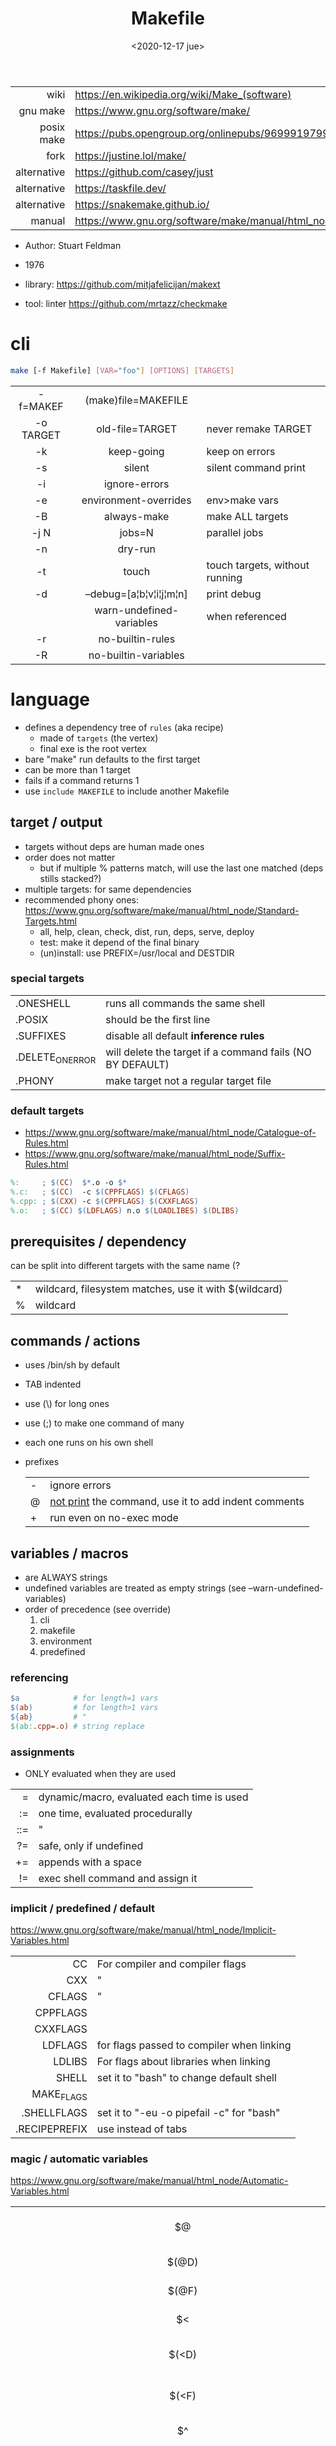 #+TITLE: Makefile
#+DATE: <2020-12-17 jue>

|-------------+----------------------------------------------------------------------|
|         <r> |                                                                      |
|        wiki | https://en.wikipedia.org/wiki/Make_(software)                        |
|    gnu make | https://www.gnu.org/software/make/                                   |
|  posix make | https://pubs.opengroup.org/onlinepubs/9699919799/utilities/make.html |
|        fork | https://justine.lol/make/                                            |
| alternative | https://github.com/casey/just                                        |
| alternative | https://taskfile.dev/                                                |
| alternative | https://snakemake.github.io/                                                                     |
|      manual | https://www.gnu.org/software/make/manual/html_node/index.html        |
|-------------+----------------------------------------------------------------------|

- Author: Stuart Feldman
- 1976

- library: https://github.com/mitjafelicijan/makext
- tool: linter https://github.com/mrtazz/checkmake

* cli

#+begin_src sh
  make [-f Makefile] [VAR="foo"] [OPTIONS] [TARGETS]
#+end_src

|-----------+--------------------------+--------------------------------|
|    <c>    |           <c>            |                                |
| -f=MAKEF  |   (make)file=MAKEFILE    |                                |
| -o TARGET |     old-file=TARGET      | never remake TARGET            |
|    -k     |        keep-going        | keep on errors                 |
|    -s     |          silent          | silent command print           |
|    -i     |      ignore-errors       |                                |
|    -e     |  environment-overrides   | env>make vars                  |
|    -B     |       always-make        | make ALL targets               |
|   -j N    |          jobs=N          | parallel jobs                  |
|    -n     |         dry-run          |                                |
|    -t     |          touch           | touch targets, without running |
|    -d     | --debug=[a¦b¦v¦i¦j¦m¦n]  | print debug                    |
|           | warn-undefined-variables | when referenced                |
|    -r     |     no-builtin-rules     |                                |
|    -R     |   no-builtin-variables   |                                |
|-----------+--------------------------+--------------------------------|

* language

- defines a dependency tree of ~rules~ (aka recipe)
  - made of ~targets~ (the vertex)
  - final exe is the root vertex

- bare "make" run defaults to the first target
- can be more than 1 target
- fails if a command returns 1
- use ~include MAKEFILE~ to include another Makefile

** target / output

- targets without deps are human made ones
- order does not matter
  - but if multiple % patterns match, will use the last one matched (deps stills stacked?)
- multiple targets: for same dependencies
- recommended phony ones: https://www.gnu.org/software/make/manual/html_node/Standard-Targets.html
  - all, help, clean, check, dist, run, deps, serve, deploy
  - test: make it depend of the final binary
  - (un)install: use PREFIX=/usr/local and DESTDIR

*** special targets

|------------------+-----------------------------------------------------------|
| .ONESHELL        | runs all commands the same shell                          |
| .POSIX           | should be the first line                                  |
| .SUFFIXES        | disable all default *inference rules*                     |
| .DELETE_ON_ERROR | will delete the target if a command fails (NO BY DEFAULT) |
| .PHONY           | make target not a regular target file                     |
|------------------+-----------------------------------------------------------|

*** default targets

- https://www.gnu.org/software/make/manual/html_node/Catalogue-of-Rules.html
- https://www.gnu.org/software/make/manual/html_node/Suffix-Rules.html
#+begin_src makefile
%:     ; $(CC)  $*.o -o $*
%.c:   ; $(CC)  -c $(CPPFLAGS) $(CFLAGS)
%.cpp: ; $(CXX) -c $(CPPFLAGS) $(CXXFLAGS)
%.o:   ; $(CC) $(LDFLAGS) n.o $(LOADLIBES) $(DLIBS)
#+end_src

** prerequisites / dependency
can be split into different targets with the same name (?
|---+-------------------------------------------------------|
| * | wildcard, filesystem matches, use it with $(wildcard) |
| % | wildcard                                              |
|---+-------------------------------------------------------|
** commands / actions

- uses /bin/sh by default
- TAB indented
- use (\) for long ones
- use (;) to make one command of many
- each one runs on his own shell
- prefixes
  |---+------------------------------------------------------|
  | - | ignore errors                                        |
  | @ | [[https://www.gnu.org/software/make/manual/html_node/Echoing.html][not print]] the command, use it to add indent comments |
  | + | run even on no-exec mode                             |
  |---+------------------------------------------------------|

** variables / macros

- are ALWAYS strings
- undefined variables are treated as empty strings (see --warn-undefined-variables)
- order of precedence (see override)
  1) cli
  2) makefile
  3) environment
  4) predefined

*** referencing

#+begin_src makefile
$a            # for length=1 vars
$(ab)         # for length>1 vars
${ab}         # "
$(ab:.cpp=.o) # string replace
#+end_src

*** assignments
- ONLY evaluated when they are used
|-----+--------------------------------------------|
| <r> |                                            |
|   = | dynamic/macro, evaluated each time is used |
|  := | one time, evaluated procedurally           |
| ::= | "                                          |
|  ?= | safe, only if undefined                    |
|  += | appends with a space                       |
|  != | exec shell command and assign it           |
|-----+--------------------------------------------|
*** implicit / predefined / default
https://www.gnu.org/software/make/manual/html_node/Implicit-Variables.html
|---------------+-------------------------------------------|
|           <r> |                                           |
|            CC | For compiler and compiler flags           |
|           CXX | "                                         |
|        CFLAGS | "                                         |
|      CPPFLAGS |                                           |
|      CXXFLAGS |                                           |
|       LDFLAGS | for flags passed to compiler when linking |
|        LDLIBS | For flags about libraries when linking    |
|         SHELL | set it to "bash" to change default shell  |
|    MAKE_FLAGS |                                           |
|   .SHELLFLAGS | set it to "-eu -o pipefail -c" for "bash" |
| .RECIPEPREFIX | use instead of tabs                       |
|---------------+-------------------------------------------|
*** magic / automatic variables
https://www.gnu.org/software/make/manual/html_node/Automatic-Variables.html
|-------+----------------------------------------|
|  <c>  |                                        |
|  $@   | target's name (always one)             |
| $(@D) | target's dir(name)                     |
| $(@F) | target's base(name)                    |
|  $<   | 1st prerequisite                       |
| $(<D) | 1st prerequisite's dir(name)           |
| $(<F) | 1st prerequisite's base(name)          |
|  $^   | all prerequisites                      |
|  $+   | all prerequisites, with dups           |
|  $?   | new prerequisites (than the target)    |
|  $*   | what "%" wildcard matched              |
|  $$   | literal "$"                            |
|  $%   | target's name, WHEN (ar)chive member ? |
|  $¦   | ? order-only prerequisites ?           |
|-------+----------------------------------------|

** functions
- https://www.gnu.org/software/make/manual/html_node/Functions.html
- do NOT add spaces between arguments, functions will see it
|-------+-----+---------------------------------|
|   <r> | <c> |                                 |
| shell | cmd | exec and replaces \n with space |
|-------+-----+---------------------------------|
*** strings
https://www.gnu.org/software/make/manual/html_node/Text-Functions.html
|------------+---------------+-------------------------------------------|
|        <r> |      <c>      |                                           |
|       word |    n,text     | "n"th word in in text                     |
|   wordlist |   n,m,text    | text word-slicing from "n" to "m"         |
|      words |     text      | number of words                           |
|  firstword |     text      |                                           |
|   lastword |     text      |                                           |
| findstring |  needle,text  | returns "needle" or "" if not in text     |
|     filter |  pat%..,text  | remove words that match "pat%"            |
| filter-out |  pat%..,text  | remove words that do NOT match "pat%"     |
|       sort |     text      | sort words, remove dups                   |
|      strip |     text      | trim and squash whitespaces               |
|      subst | from,to,text  | substitute literal words                  |
|   patsubst | pat,repl,text | substitute pattern% words, text can use * |
|------------+---------------+-------------------------------------------|
*** filenames
https://www.gnu.org/software/make/manual/html_node/File-Name-Functions.html
|-----------+----------------+-------------------------------------------------|
|       <r> |      <c>       |                                                 |
|      join |   list,list    | zipWith (<>)                                    |
|  wildcard |   glob*Path    | filesystem match, space separated if many       |
|  (not)dir |    names..     | like shell's basename/dirname                   |
|   abspath |    names..     | absolute path, might not exist, no follow links |
|  realpath |    names..     | absolute path, must exist                       |
|  basename |    names..     | removes suffix/extension                        |
|    suffix |    names..     | extract suffix                                  |
| addsuffix | suffix,names.. |                                                 |
| addprefix | prefix,names.. |                                                 |
|-----------+----------------+-------------------------------------------------|
** control flow

https://www.gnu.org/software/make/manual/html_node/Conditional-Syntax.html
#+begin_src makefile
if(n)def $(CC)
if(n)eq ($(CC),gcc)
else # if...
endif
#+end_src

* gotchas

- ~=~ assignment is perpetually evaluated
- ~$~ needs to be always escaped with ~$$~ to be sent to commands as such
- ~\t~ for indentation, NOT spaces
